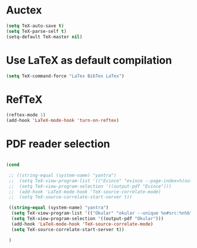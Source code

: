 * Auctex
#+begin_src emacs-lisp
(setq TeX-auto-save t)
(setq TeX-parse-self t)
(setq-default TeX-master nil)
#+end_src
* Use LaTeX as default compilation
#+begin_src emacs-lisp
   (setq TeX-command-force "LaTex BibTex LaTex")
#+end_src
* RefTeX
#+begin_src emacs-lisp
(reftex-mode 1)
(add-hook 'LaTeX-mode-hook 'turn-on-reftex) 
#+end_src
* PDF reader selection
#+begin_src emacs-lisp

  (cond

   ;; ((string-equal (system-name) "yantra")
   ;;  (setq TeX-view-program-list '(("Evince" "evince --page-index=%(outpage) %o")))
   ;;  (setq TeX-view-program-selection '((output-pdf "Evince")))
   ;;  (add-hook 'LaTeX-mode-hook 'TeX-source-correlate-mode)
   ;;  (setq TeX-source-correlate-start-server t))

   ((string-equal (system-name) "yantra")
    (setq TeX-view-program-list '(("Okular" "okular --unique %o#src:%n%b")))
    (setq TeX-view-program-selection '((output-pdf "Okular")))
    (add-hook 'LaTeX-mode-hook 'TeX-source-correlate-mode)
    (setq TeX-source-correlate-start-server t))

   )
#+end_src

